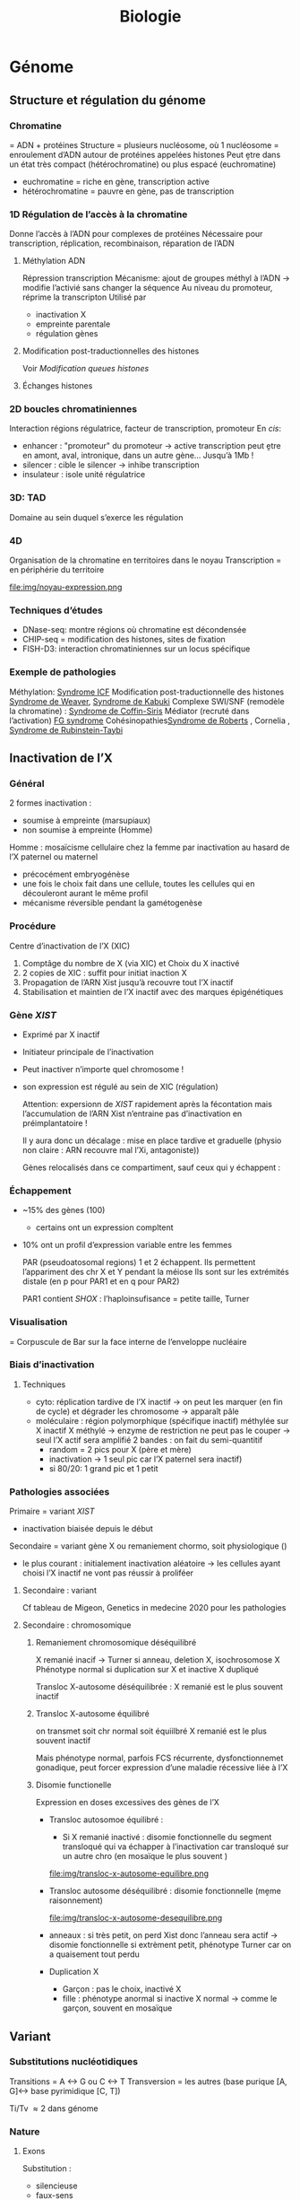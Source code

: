 #+title: Biologie

* Génome
** Structure et régulation du génome
*** Chromatine
= ADN + protéines
Structure = plusieurs nucléosome, où 1 nucléosome = enroulement d’ADN autour de protéines appelées histones
Peut ḙtre dans un état très compact (hétérochromatine) ou plus espacé (euchromatine)
[[./img/chromatine.png]]
- euchromatine = riche en gène, transcription active
- hétérochromatine = pauvre en gène, pas de transcription
*** 1D Régulation de l’accès à la chromatine
Donne l’accès à l’ADN pour complexes de protéines
Nécessaire pour transcription, réplication, recombinaison, réparation de l’ADN
**** Méthylation ADN
Répression transcription
Mécanisme: ajout de groupes méthyl à l’ADN -> modifie l’activié sans changer la séquence
Au niveau du promoteur, réprime la transcripton
Utilisé par
- inactivation X
- empreinte parentale
- régulation gènes
**** Modification post-traductionnelles des histones
Voir [[*Modification queues histones][Modification queues histones]]
**** Échanges histones
*** 2D boucles chromatiniennes
Interaction régions régulatrice, facteur de transcription, promoteur
[[./img/boucle-chromatine.png]]
En /cis/:
- enhancer : "promoteur" du promoteur -> active transcription
  peut ḙtre en amont, aval, intronique, dans un autre gène...
  Jusqu’à 1Mb !
- silencer : cible le silencer -> inhibe transcription
- insulateur : isole unité régulatrice
*** 3D: TAD
Domaine au sein duquel s’exerce les régulation
[[./img/tad.png]]
*** 4D
Organisation de la chromatine en territoires dans le noyau
Transcription = en périphérie du territoire

  file:img/noyau-expression.png
*** Techniques d’études
- DNase-seq: montre régions où chromatine est décondensée
- CHIP-seq = modification des histones, sites de fixation
- FISH-D3: interaction chromatiniennes sur un locus spécifique
*** Exemple de pathologies
Méthylation: [[file:maladies.org::*Syndrome ICF][Syndrome ICF]]
Modification post-traductionnelle des histones [[file:maladies.org::*Syndrome de Weaver][Syndrome de Weaver]], [[file:maladies.org::*Syndrome de Kabuki][Syndrome de Kabuki]]
Complexe SWI/SNF (remodèle la chromatine) : [[file:maladies.org::*Syndrome de Coffin-Siris][Syndrome de Coffin-Siris]]
Médiator (recruté dans l’activation) [[file:maladies.org::*FG syndrome][FG syndrome]]
Cohésinopathies[[file:maladies.org::*Syndrome de Roberts][Syndrome de Roberts]] , Cornelia ,
[[file:maladies.org::*Syndrome de Rubinstein-Taybi][Syndrome de Rubinstein-Taybi]]
** Inactivation de l’X
*** Général
2 formes inactivation :
- soumise à empreinte (marsupiaux)
- non soumise à empreinte (Homme)

Homme : mosaïcisme cellulaire chez la femme par inactivation au hasard de l’X paternel ou maternel
- précocément embryogénèse
- une fois le choix fait dans une cellule, toutes les cellules qui en découleront aurant le même profil
- mécanisme réversible pendant la gamétogenèse
*** Procédure
Centre d’inactivation de l’X (XIC)
1. Comptâge du nombre de X (via XIC) et Choix du X inactivé
2. 2 copies de XIC : suffit pour initiat inaction X
3. Propagation de l’ARN Xist jusqu’à recouvre tout l’X inactif
4. Stabilisation et maintien de l’X inactif avec des marques épigénétiques
*** Gène /XIST/
- Exprimé par X inactif
- Initiateur principale de l’inactivation
- Peut inactiver n’importe quel chromosome !
- son expression est régulé au sein de XIC (régulation)

  Attention: expersionn de /XIST/ rapidement après la fécontation mais l’accumulation de l’ARN Xist n’entraine pas d’inactivation en préimplantatoire !

  Il y aura donc un décalage : mise en place tardive et graduelle (physio non claire : ARN recouvre mal l’Xi, antagoniste))

  Gènes relocalisés dans ce compartiment, sauf ceux qui y échappent :
[[file:img/inactivation-X.png]]
*** Échappement
- ~15% des gènes (100)
  - certains ont un expression compltent
- 10% ont un profil d’expression variable entre les femmes

  PAR (pseudoatosomal regions) 1 et 2 échappent. Ils permettent l’appariment des chr X et Y pendant la méiose
  Ils sont sur les extrémités distale (en p pour PAR1 et en q pour PAR2)

  PAR1 contient /SHOX/ : l’haploinsufisance = petite taille, Turner
*** Visualisation
= Corpuscule de Bar sur la face interne de l’enveloppe nucléaire
*** Biais d’inactivation
**** Techniques
- cyto: réplication tardive de l’X inactif -> on peut les marquer (en fin de cycle) et dégrader les chromosome -> apparaît pâle
- moléculaire : région polymorphique (spécifique inactif) méthylée sur X inactif
  X méthylé -> enzyme de restriction ne peut pas le couper -> seul l’X actif sera amplifié
  2 bandes : on fait du semi-quantitif
  - random = 2 pics pour X (père et mère)
  - inactivation -> 1 seul pic car l’X paternel sera inactif)
  - si 80/20: 1 grand pic et 1 petit

*** Pathologies associées
Primaire = variant /XIST/
- inactivation biaisée depuis le début
Secondaire = variant gène X ou remaniement chormo, soit physiologique ()
- le plus courant : initialement inactivation aléatoire -> les cellules ayant choisi l’X inactif ne vont pas réussir à proliféer
**** Secondaire : variant
Cf tableau de Migeon, Genetics in medecine 2020 pour les pathologies
**** Secondaire : chromosomique
***** Remaniement chromosomique déséquilibré
X remanié inacif -> Turner si anneau, deletion X, isochrosomose X
Phénotype normal si duplication sur X et inactive X dupliqué
[[file:img/inactivation-x-desequilibre.png]]

Transloc X-autosome déséquilibrée : X remanié est le plus souvent inactif
***** Transloc X-autosome équilibré
on transmet soit chr normal soit équiilbré
X remanié est le plus souvent inactif

Mais phénotype normal, parfois FCS récurrente, dysfonctionnemet gonadique, peut forcer expression d’une maladie récessive liée à l’X
***** Disomie functionelle
Expression en doses excessives des gènes de l’X

- Transloc autosomoe équilibré :
  - Si X remanié inactivé : disomie fonctionnelle du segment transloqué qui va échapper à l’inactivation car transloqué sur un autre chro (en mosaïque le plus souvent )

  file:img/transloc-x-autosome-equilibre.png
- Transloc autosome déséquilibré : disomie fonctionnelle (mḙme raisonnement)

  file:img/transloc-x-autosome-desequilibre.png
- anneaux : si très petit, on perd Xist donc l’anneau sera actif -> disomie fonctionnelle
  si extrèment petit, phénotype Turner car on a quaisement tout perdu
- Duplication X
  - Garçon : pas le choix, inactivé X
  - fille : phénotype anormal si inactive X normal -> comme le garçon, souvent en mosaïque
** Variant
*** Substitutions nucléotidiques
Transitions  = A <-> G ou C <-> T
Transversion = les autres (base purique  [A, G]<-> base pyrimidique [C, T])

Ti/Tv \approx 2 dans génome
*** Nature
**** Exons
Substitution :
- silencieuse
- faux-sens
- non-sens (codo stop)
Délétion : frameshift/inframe
Insertion : frameshift/inframe
Délétion/Insertion : frameshift/inframe
**** Intron - Anomalies de l’épissage
[[./img/epissage.png]]

A. Altération du site donneur/récepteur -> probable saut d’exon
   - prend le site donneur d’épissage : on continue à lire la séquence donc formation d’une protéine "aberrante" -> 2 situations
     - codon stop
     - supprimée par le NMD
   - prend le site accepteur d’épissage
B. mutation intronique avec site "cryptique" d’épissage -> exon "cryptique"
C. mutation intronique créant un nouveau site d’épssage au dépend de l’autre -> allongement de l’exon
D. mutation exonique créant un nouveau site d’épissage -> perte partie d’exon
D. mutation exonique affectant un exon splicing enhancer ou exonic splicing silecter -> saut d’exon le plus souvent

NB: deletion prenant tout l’exon: regarder la fin de l’exon précédent et du suivant pour voir si on peut être en phase. Si oui, il est possible qu’il n’y ait qu’un saut d’exon (mais cela doit être prouvé par du fonctionnel)

Conséquences
- Voir Vaz et al 2017 pour review
doi:10.1007/s00439-017-1809-4
- Exemple de c.3718-2477C>T pour /CFTR/ : nouveau site donneur -> exon cryptique avec codon STOP -> protéine raccourcie et non fonctionnelle (Sanz et al 2017)

**** Transcription
[[./img/transcription.png]]
*** Conséquence
**** Perte de fonction
- allèle amorphe /nulle : produit du gène absent ou inactif
- allèle hypomorphe: produit moins actif ou en quantité plus faible
Maladies récessives !
Haplo-insuffisance si perte de fonction hétérozygote
Ex: α-thalassémie
**** Gain de fonction
- allèle hypermorphe: surexpression du gène ou produit hyperactif
- allèle néomorphe : nouvelle fonction de la protéine
  Plutôt AD
  Ex: mutation activatrice voie KRAS
**** Dominant négatif
Le produit a une action antagoniste avec le produit de l’allèle sauvage
Ex: ostéogenèse imparfaite (modifie chaines α du collagène)
**** Dépend de la localisation
Régions à forte contrainte = peu tolérant aux variations génétiques
*** Bases de données
variants classés
- [[http://www.hgmd.cf.ac.uk/ac/index.php][HGMD : Human Gene Mutation Database]]
- ClinVar : (https://www.ncbi.nlm.nih.gov/clinvar/)
- LOVD : Leiden Open Variation Database (https://databases.lovd.nl/shared/genes)
- OncoKB (https://oncokb.org)
- COSMIC (http://cancer.sanger.ac.uk/cosmic)
- UMD : Universal Mutation Database (http://www.umd.be/)
- MITOMAP (https://www.mitomap.org/MITOMAP)
*** Impact
- Etude des mutations faux-sens (Conservation, structure) :
  - [[http://sift.jcvi.org/www/SIFT_enst_submit.html][ SIFT : Sorting Intolerant From Tolerant ]]
  - [[http://genetics.bwh.harvard.edu/pph2/][ PolyPhenII]] : estime impact sur la protéine

  - [[https://omictools.com/revel-tool][ REVEL : Rare Exome Variant Ensemble Learner ]]
  - [[https://omictools.com/meta-svm-tool][ MetaSVM : Meta-analytic Support Vector Machine ]]
- Impact sur l’épissage :
  - Splice AI
  - Splicing Pipeline Prediction (SPiP)
  - [[http://www.fruitfly.org/seq_tools/splice.html][ Splice Site Prediction by Neural Network ]]
  - [[http://violin.genet.sickkids.on.ca/~ali/splicesitefinder.html][ Splice Site Finder ]]
  - [[http://genes.mit.edu/burgelab/maxent/Xmaxentscan_scoreseq.html][ MaxEntScan ]]
  - [[http://www.umd.be/HSF/][ Human Splicing Finder ]]
  - [[http://rulai.cshl.edu/tools/ESE/][ ESE Finder ]]
  - [[http://genes.mit.edu/burgelab/rescue-ese/][ RESCUE-ESE ]]
  - [[https://sourceforge.net/p/spicev2-1/wiki/SPICE%20wiki/][ SPICE ]]
- Impact sur les éléments régulateurs :
  - [[http:// http://www.regulomedb.org/][ RegulomeDB ]]
- Algorithmes multifactoriels
  - [[http://www.mutationtaster.org/][ MutationTaster ]]
  - [[http://cadd.gs.washington.edu/][ CADD : Combined Annotation Dependent Depletion ]]
  - [[https://omictools.com/eigen-tool][ Eigen ]]

BP1 BP5BP6
** Définition
*** Pénétrance
nb d’individus malades avec génotyp à risque / nb individus avec génotype à risque
*** Low copy repeat
1-400kb avec forte homologie (>90%)
** Épigénétique
Modification de la chromatine sans modifier l’ADN
- inactivation X
- empreinte parentale
- développement, différenciation cellulaire
- cancer
*** Mécanismes
**** Modification queues histones
Modification interaction ADN-histone + stabilité
Actiation (acétylation, déméthylation) ou répression (désacétylation, méthylation)

file:img/histone-modification.png
**** Méthylation ADN
**** Long ARN non codants
*** Empreinte parentale
Empreinte = désactive le gène hérité de ce parent (empreinte maternelle = seule l’allèle paternelle s’exprime)

~ 100 gènes
Pathologies : Silver-Russell/Beckwith-Wiedeman, Prader-Willy/Angelman, Sd Temple, Sd Kagami, puberté précoce familiale
**** Mécanisme
- Délétion segmentaire : si on supprime l’allèle non soumise à empreinte, pas d’expression du gène
- Disomie uniparentale :
  - si on a une empreinte maternelle et 2x l’allèle maternelle, pas d’expression du gènes
  - si on a une empreinte paternelle et 2x l’allèle maternelle, surexpression du gènes
- Anomalie épigénétique : l’empreinte maternelle se transforme en empreinte paternelle -> cf
*** Exemple: IGF
  2 ligands: IGF1 et 2
  2 récepteurs
  - 1 (pour IGF1 et IGF2) = croissance
  - 2 = dégradation IGF1

IGF2 = empreinte maternelle
**** 11p15
2 domaines
- télomériques: IGF2, exprimé sur l’allèle paternelle (l’allè maternelle n’a qu’un ARN non codant, H19). Cela se fait via le domaine ICR1
- centromérique
  CDKN1C = réduit la croissance, exprimé sur l’allèle maternelle
  paternelle = ARN non codant  KCNQ1OT1. Régluré par ICR2

Situation normale = équilibre (maternel = restriction croissance, paternel = croissance)
- excès de croissance (paternel >> maternel) = Beckwidth-Wiedeman, Kagami
- défaut de croissane (maternel >> paternel)  = TNDM, Silver-Russel, Temple
*** Effet de position
**** Variégation
Propagation de l’hétérochromatine sur le gène proche -> silence
Ex: transloc X-autosome équiibré : le segment de l’X va inactiver le reste du segment autosomique
**** Gène de fusion
Leucémie myéloide chromique : t(9;22) (q34;q11.2)
ABL sur 9q34 et BCR sur 22q11 -> protéine de fusion BCR-ABL avec activité tyrosine kinae augmentée
****  Gain de séquence activatirce
Lymphome de Burkitt t(8;14)q(24;32)
**** Atteinte élément régulateur
- /SOX9/: haplo-insuffasence : [[file:maladies.org::*Dysplasie campomyélique][Dysplasie campomyélique]], syndrome de pierre-robin, anomalie du développement sexuel
- Aniridie (mutation /PAX6/): cassure à distance

*** Effet de position télomérique
Silence de gène par propagation hétérochromatine
ex: syndrome de Pelizaues-Merzbacher : devient asymptomaique

* Cytogénétique
** Villosités choriales
contiennent 2 type de tissus
- extra-embryonnaire cytotrophoblastes et syncytiotropblaste
- embryonnaire: mésenchyme
Examen direct : sur cytotrophoblastes -> rapide mais toujours à confirmer par une culture sur mésenchyme
*** Limites
XX: possibilité d’une contamination maternelle
Cytotrophoblastiques : mosaique, pas assez de mitoses, anomale déséquilibrée

Source [[http://www.eaclf.org/docs/GBPcyto/Arbre-caryoVC.pdf][Recos EACLF]]
** Caryotype
** TODO Transloc Robertsonien
** Marqueur NOR
"Tige" sur les acrocentrique = gènes pour ribosomes
Si doute sur la tige qui apparaît trop longue, on peut utiliser en FISH le marqueur NOR qui va confirmer que c’est bien une tige.
Le piège est de le rendre comme polymorphisme alors qu’il s’agit d’une insertion d’un autre chromosome...

NOR car intervient dans le nucléole (maturation des ARN ribosomiques)

Si "tige" longue, on peut supposer que c’est un facteur de risque pour translocation robertsonienne !
* Moléculaire
** Principales techniques d’analyse des anormalies génétiques à l’échelle du gène (Collège)
*** Extraction
- ADN: tissu frais, congelés (Guthrie, frottis, cheveuxx..). Habituellement : leucocycte du sang sur tube anticoagulant
- NARN: cellules en culture, tissus à -80 ou tissus frais
  Phénol/chloroforme = référence
  Conservation
  - ADN purifié : 4°
  - ARN : -80
    Qualité : éléctrophorèse (2 bandes pour ARN, 1 bande pour ADN)
*** Enzymes de restriction
Coupe ADN double brin sur séquences spécifiques
*** Polymérases
**** ADN polymérases
3 types de réactions
1. construit ADN à partir d’un brin d’ADN +  extrémité 3’OH libre
2. proofreading (sens inverse)
3. élimine fragment appariés
**** ARN dépendantes (transcriptase inverse)
ARNm -> ADN complétentaire
*** Électrophorèse
Aciden nucléique = macromolécule chargées -> migrent dans un champ électrique
Plus le fragment d’ADN est petit, plus il migre haut
*** Southern blot
Étude d’un fragment d’ADN -> semi-quantitatif -> peut mettre en évidence
- délétions/insertions > 150-300pb
- inversions
- cartographies de restrictions
**** Méthode
ADN digéré par des enzymes de restrictions
Fragments séparés par du gel d’agarose
Ajout sonde spécifique puis lavage pour enlever les séquences non spécifiques
*** Northern Blot
Southern Blot mais sur ARN
Montre
- absence/diminution ARNm (réarrangements majeurs, mutation promoteur, anomalies transcription/transcrit instable)
- taille
- transcrits alternatifs
*** PCR
Amplification d’une courte séquence d’ADN pour avoir une grande quantité de matériel nucléique
[[file:img/pcr.png]]
**** Méthode
1. Dénaturation : en chauffant, ADN double brin -> simble brin
2. Hybridation amorces complémentaires (identifie la région à amplifier)
3. Polymérisation: avec ADN polymérase ADN dépendantes, on reconstitue ADN double brin
   On répéte la technique pour avoir $N_0 (1+\epsilon)˰n$ matériel où $\epsilon$ est le rendement
   Vérification de la qualité par électrophorèse
**** RT-PCR
Idem mais pour ARN. Permet
- transcript anormaux (mutation d’épissage)
*** Sanger

[[file:img/sanger.png]]
On part d’un ADN simple brin. Puis synthèse du brin complémentaire mais en remplacant les dNTP par des ddNTP.
Les ddNTP sont intégrés au hasard et arrḙtent la formation de la chaine.
On obtient des fragments de différentes tailles, séparés par électrophorèse.
Les ddNTP sont couplés à des molécules fluorescentes -> chaque bande aura une couleur spécifique du nucléotide

Avantages: séquences plus longues que le NGS (700pb) avec très peu d’erreur
-> utilisé pour valider résultat
** SNP-array
*** Interpretation
**** Htz/hmz
on peut regarder la fréquence des allèles B
normal = 3 bandes (AA -> 0, AB -> 0.5, BB -> 1)
deletion htz = 0 bandes (plus de B)
duplication htz = 4 bandes (AA -> 0, AAB -> 1/3, ABB -> 2/3, BBB -> 1)
perte d’htz avec nombre de copie normale = pas de bande
**** Nombre de copies
normal = 2
** Anomalies génétiques à l’échelle du gène (Collège)
*** Types :
**** substitution nucléotidique
Transitions [fn:1] 2x plus fréquentes que les transversions (l’inverse des transversion). Contre-intuitif car il y a plus de possibilités de transversion.
  Probablement du à des incorporations erronnées des ADN polymérases et correction plus efficace si transversion

  CpG -> TpG ou CpA surrerprésentées
**** Petites délétions/insertion
- Quelques nucléotides.
- Fréquentes
- frameshift (non multiple de 3) : codon sto prématuré -> protéine tronquée, la plupart du temps non foncitonnelle
- sur de courtes répétitions en tandem, probablement par slippages de l’ADN polymérase
**** Grandes délétion/duplications/inversion
Du à
- Répétitions en tandemde 1 à 4 nuclétodie = hotspot de dérapage réplication-> courtes indel
- Low Copy Repeats = dispersées ou dupliquées en tandem
  - sur le même bras chromosomique et très similaire -> mésappariement possible par NAHR, échange cromatide soeurs ou intrachromatidienne. Voir [[*NAHR (recombinaison homologue non alléliques)][NAHR (recombinaison homologue non alléliques)]]
**** Expansion de triplet
- Neurodégénératif surtout : Xfra, Steinert, Huntington
- Avec les générations : de plus en plus précoce et clinique augment en gravité (=anticipation)
-  si > 50 répétition, probablement structure anormales (épinges à chevexu, triple hélice) -> perturbe réplication, favorie dérapage
**** Rares
***** Séquences répétées dispersées :
- courtes (300bp)= Alu (apparetenet SINE = short interspede elements)
- longue 3-7bk (LINE = long interspede elements)
Vont être introductie après la rétrotrnascription d’ARN
Rares mais décrits l’exon/intron
***** Conversion géniques
Régions homoligues proches : transert (unilatéral !) des changements nucléotidiques dans gène receveur
Ex: /CYP21A2/ recoit du pseudogènes /CYP21AP/ des variants perte de fonction -> 25% des cas de déficiton en 21-hydroxylase (hyperplasie congénitale des surrénale)
NB: les 75% % croissing-over inégaux, échanges entre chromatides soeurs
**** Réarragements chromosomiques
- délétion région (phénotype des gènes contigus)
- Point de cassure dans le gène (très rare)
- disomie uniparentale : si empreinte, ou révèle patho récessive
**** Mosaïques
De novo : 33% des Duchenne, hémophile, 50% des NF1, 90% pour achondroplasie

[[file:img/mosaique1.png]]

[[file:img/mosaique2.png]]
*** Conséquences
[[file:img/mutation.png]]
**** Perte de fonction
Alléle
- amorphe/muls = 0 expression de la protéine, ou protéine totalement inactive
- hypomorphie  = expression partielle ou protéine partiellement inactive
Retrouvé dans les maladies récessive ou dominantes avec haplo-insuffisance (ex: hypercholéstérolémie familiale : htz = moins sévère que hmz)
***** Affecte la régulation
En cis :
- promoteur : altère un site consensus de liaisons à un facteur de transcription, diminue expression du gène, modifie la structure du promoteur
- enhancers, silencers : fix facteurs de transcription et activite/inhibe transcription
- effet de position : le ène est séparé de ses régulateurs ou placé près d’autre rélugateurs (ex: transloc)
- deletion des Locus Control Region: grande taille, effet très loin (ex: deletion pour β-thalassémie)
En trans: gènes codants facteurs de trnascription. Le plus souvent létal. Ex : /MECP2/ (sd de Rett) : abolition de la régulation négative
***** Épissage
Voir [[file:bio.org::*Intron][la liste des possibilités]]
exX mutation signal de polyadénylation de /HBA2/ (code α2globine) pour α-thalasémie
***** Traduction
- Non-sens, frameshift, codon d’initiation de la traduction -> pas de protéine ou activité fonctionnelle nulle/très réduite en général
  - conséquence possibe : dégradation ARNm par NMD
- faux-sens : peut affecter la stabilité, adressage intracellulaire, maturation de la protéine, son assemblage, interfaction avec ligand/protéine
-  synonyme : déléter dans une minorité (altération épissage)

  NB: défiit G6PD : que des faux sens car la perte totale de fonction est létale
-  mutation des gones  de la chromatine: ex /EZH2/ dans
 [[file:maladies.org::*Syndrome de Weaver][Syndrome de Weaver]]
**** Gain de fonction
- effet dominant négatif: ex de l’ostégénose impartaite : mutation htz a un effet plus délétère qu’une perte totale de fonction car empèche association de la sous-unité raccourcie aux chaînes normales
- mutation faux-sens p.Met358Arg (/Pttsburg/) sur α1-antitrypsine -> devient un inhibiteur des facteur de coagulation -> sd hémorragique
- surexpression: exceptionne en constit (ex: Charcot-Marie-Totthe 1: myélinogenèse anormale), fréquente en oco somatique
- Modification des propriété fonctionnelles
  Ex: affinité à l’oxygène diminuée pour l’hémoglobine
**** Gain et perte = phénotpe différente
- Ex: /RET/: perte = Hirschprung, gain de fonction = cancer familiaux médullaire de la thyro̤¨,de
*** Diversité
- unique : modification fonctionnelle très prècise (protéien, expression du gènes -> drépanocytose, achondroplasie, Huntington, Steinert)
- prépondérante : point chaud (hémophiliae A, AMS), effet fondateur (thalassémie)
- hétérogènes
*** Guide à l’interprétation des variants:
- Quel impact sur ARN message ?
- Quel impact sur la protéine ? (utiliser PFAM)
- Outils d’aides
  - Franklin
  - Decipher
  - Varsome
- Utiliser algorithme ACMG

Autres critères
- fréquent chez non atteints
- effet sur proténie : région/domaine essentiel (polarité/charge acide amine, encombrement stérique) -> score bioinfo
- conservation interespèces
- expérience : étude gènes et trnascrite, étude /in vitro/ sur des cellules, /in vivo/
- ségrégation : de novo ou coségrégation = en faveur
- expression de la protéine dans les tissus (human protein atlas)
Voir [[file:bio.org::*Intron][Intron]]

- faux-sens = peut tout donner !
- stop et frameshift = perte de fonction

NB: attention aux codons qui sont répartis sur 2 exons
*** Transmission
- AD = perte de fonction x 1, gain de fonction "toxique"
- AR = perte de fonction x1
- Dominant négatif : gain de fonction mais impacte l’allèle saine -> pas de protéine
- Lié à l’X
  NMD: coupe l’ARN si protéine trop courte (codon stop prématuré) = mécanisme de contrôle
  NB: il existe 3 synonymes pour un codon stop

** Nouveaux syndromes microdéletionnels
- souvent hérité parent asympto
- facteur suscepbtibilité/prédisposition aux troubles neurodev
- PIEV
*** 16p11.2i
**** del BP4 et BP5 = typique
590kb
***** Clinique
- Difficulté aprentissage ou DI légère, retard langage /develop
- épilepsie, dyskinéie déclenché par le mouvement (début 6-15A)
- Troubles du comportement : TSA, psy
- malfo de Chiari, ectopie amygdale cérébelleuse
- FR obésité
- macrocéphalie fréquente
- scoliose
- risque malfo cardiaque
***** Labo
- de novo 80%
- gènes /PRRT2/, /KCDT13/, /TBX6/
- varabilité phénotypiuqe
***** dup BP4 BP5
  phénotype en miroir
  - di
  - troubles psy : schizo, comportement
  - microcéphalie,
  - faible poids
  - épilepsie
  parents asympto
**** microdel BP2 et BP3 = atypique
220kb
- Retard de develop
- Hyperactivité
- Épilepsie
- Obésite précoce
40% de novo
Du réciproque : status encore incertaine
*** 15q11.2q13 (hors PraderWilli)
**** microdel 15q11.2 BP1 BP2
- 500kb
- le plus souvent hérité
- faible pénétrance
- gènes : /TUBGCP5/, /CYFIP1/, /NIPA1/, /NIPA2/
***** Clinique
Retard de dev, moteur, langage
Hyperactivité
Trouble attention, TSA
+/- épi
**** micro del 15q13.3
- Gène /CHRNA7/
- 2Mb le plus souvente
- héritée 85%
***** Clinique
- DI
- retard langage,
- trouble comporteement, hyperactivité
- TSA
- épi
- shizo
- hypotonie
- rarement cardiopathie
***** Dup réciproque
  status incertaine
*** 22q11.2
LCR -> déliminte région proximale centrale distale
**** Centrale
- /CRKL/
****** Clinique
- retard croissance
- retard dev, langage
- dysmorphie faciale
- malfo génito-uriaine, cardiaque
- trouble psy
**** Distance type 1
Clinique
- retard croissance
- retard dev, langage
- dysmorphie faciale
- malfo cardiaque
  Risque préma et complication obstétricale !

**** Distance type 3
- SMARC1B

Clinique
  - Risque rhabdomosacrome
  - retard dev/DI
  - microcéphalie
  - malfo cardiaque

** Remaniement subtélomériques
- Région de transition avant répétition télomériques
- Complexe et variable
- Séquences répétées + uniques
- Taille variable entre les chr et individus
*** Fonction
- Non indispensable pour viabilité ou ségrég
- Réservoir de ènes ?
- Barrière contre effet de position télomérique (diffusion hétérochromatine)
*** Microdel
Mécanismes: aléatoire
Y penser si
- DI
- histoire familiale DI
- retard de croissance
- dysmorphie faciale
- malfo
Diag sur FISH, MLPA, ACPA
- gain et perte terminale en ACPA -> y penser et FISH + caryo parent pour transloc équilbrée

*** Syndromes
- [[file:maladies.org::*Syndrome de Wolf-Hirschhorn][Syndrome de Wolf-Hirschhorn]]
- [[file:maladies.org::*Syndrome du cri du chat][Syndrome du cri du chat]]
- [[file:maladies.org::*Deletion 1qter][Deletion 1qter]]
- [[file:maladies.org::*Monosomie 1p36][Monosomie 1p36]]
- [[file:maladies.org::*Syndrome Kleefstra/Deletion 9qter][Syndrome Kleefstra/Deletion 9qter]]
- [[file:maladies.org::*Délétion 2qter][Délétion 2qter]]
** Réarrangements génomiques
Duplication, deletion, insertion, inversion, translocation
micro si < 5Mb

2 types
- Récurrents = taille et position identiques chez patients avec même syndromes
- Non-récurrents = variable mais région commune entre tous les remaniements


Dans les cellules germinales (méiose) -> constit
Dans les cellules somatique (mitose/mosaïque) -> cancer
*** Mécanismes principaux
**** NAHR (recombinaison homologue non alléliques)
- Principale mécanisme pour réarragement récurrents
- Recombinaison homologue = physiologique, sert à réparer les cassures doubles brins de l’ADN
appariement strict
- Si mauvaise matrice de réparation, se fait alors de manière non allélique
- Pendant méiose ou mitoses
***** Favorisé par
- structures qui génères spontanément des cassures (palindromes)
- surtout les [[file:bio.org::*Low copy repeat][Low copy repeat]]
  - forte concentration dans péricentromère, subtélomère
  - 20% géne

***** Peut arriver
- entre 2 chromomosem
- sur un même chromosome : entre les 2 bras ou sur le même bras
[[file:img/nahr.png]]
  (chromatide soeur)
***** Sens
Si LCR même sense : Deletion/dup
Sinon : inversion (180% et s’insère à la même place): souvent bénin mais facteur favorisant pour microdel/dup dans la descendance (ex: sd de Willams-Burren)
***** Hotspot
péricentromérique de centairs chromosomes
**** NHEJ (raccordemente d’extrémités non homologues)
- Réparer cassures doubles brins, prédominant chez les mammifères
- Ici actif tout au long du cycle cellulaire
- Pas d’homologie nécessaire ici ! mécanisme biochimique
- Réarrangement non récurrents

  Impliqué dans les recombinaisons physiologique (immunité)
  Patho: cancer
**** État final :
- réparation
- ou séquence "cicatrice" suite modification oligonucléotide
  - délétion
  - insertion
  - MMEJ (microhomology-mediated end joining)
(Erreurs d’autant plus fréquentes qu’il y a des micro-homologie)
**** Réplication
- FoSTeS (fork stalling and template switching) ou MMBBIR (microhomology-mediated break-induced replication)
- Non lié à la réparation !
- Réarrangement non récurrent complexes
- Impliqué : sd de Pelizaeus-Merzbacher
**** Fostes
Fourche de répilcation parfois arrêtés par des structures particulières (ex: lésions sur ADN, collision avec complexe de transcription)
-> si passe outre, cassure brin
Normalement corrigé par NH mais peut être perturbé par micro-homologie -> nouvelle fourche de réplication
**** MMBIR
Idem mais déclenché par cassure double brin sur la fource, (du à une cassure simple )

*** favorisé par
- structures secondaires augmentant la fréquence des cassures adn
- Séquences avec forte homologies (LCR, Alu)
- Stress cellulaire
 position dans le noyau (territoire chromosomique)
** Microremaniements génomiques
Classique : définition initiale clinique
- Miller-Dieker
- [[file:maladies.org::*Syndrome de Wolf-Hirschhorn][Syndrome de Wolf-Hirschhorn]]
- [[file:maladies.org::*Microdélétion 22q11.2][Microdélétion 22q11.2]]
- [[file:maladies.org::*Syndrome de Smith-Magenis][Syndrome de Smith-Magenis]]
- [[file:maladies.org::*Syndrome de Prader-Willi][Syndrome de Prader-Willi]]
- [[file:maladies.org::*Syndrome de Williams-Burren][Syndrome de Williams-Burren]]
- [[file:maladies.org::*Syndrome du cri du chat][Syndrome du cri du chat]]

Définition d’abord génétiques
- Potock-Lupski
Si del, sera hétérozygote
Si dup, sera hétérozygote

*** Région 17p12
Contient /PMP22/ (code myéline périph)
Encadré par 2 LCR -> délétion/insertion par NAHR

Neuropathies périphérique démyélinisantes par effet dosage géniques
- [[file:maladies.org::*Charcot-Marie Tooth 1A][Charcot-Marie Tooth 1A]]
- [[file:maladies.org::*Neuropathie héréditaire sensible à la pression][Neuropathie héréditaire sensible à la pression]]

*** Région 17p11.2
3 LCR avec /RAI1/ (facteur de transcription pour message ARN -ADN -> multiples fonction [neuro, os, métabolisme, rythme circadien])
NAHR -> délétion/duplication
[[file:maladies.org::*Syndrome de Smith-Magenis][Syndrome de Smith-Magenis]]
Surexpression :[[file:maladies.org::*Syndrome de Potocki-Lupski][Syndrome de Potocki-Lupski]]
*** Région 7q11.23
Délétion : [[file:maladies.org::*Syndrome de Williams-Burren][Syndrome de Williams-Burren]]
Dup [[file:maladies.org::*Microduplication 7q11.23][Microduplication 7q11.23]]

** Variants d’épissage
Si site canonique : -1 ou -2 en accpteur, +1 ou +2 en donner -> patho
Sinon, utiliser Spip et SpliceAI. Proposition d’algorithme par ACNMG
- les 2 sont négatifs -> on ne fait rien
- les 2 sont positifs -> RNAseq
- sinon à discuter

Regarder l’image des sites donneurs pour voir les séquences connues
NB: interprétation graphique sur mobidetails de spliceAI : montre la "force"
** Score bioinfo
*** Gène
**** pLI et o/e
** Guide au design d’amorce
1. Variant sur UCS
   - puis "v d" et choisir 500 autour
   - Extended DNA Case/Color Options: "underline" pour repeate masker et "toggle case" pour gènes UCSC
2. Amplifix
   - copier séquences
   - Ne pas prendre des amorces > 21 bp pour éviter des températures trop élevées
   - Chercher de 1-450 (sens) 550-1000 pour commencer
   - Ne pas prendre un amplicon de plus de 700 (max 750 !!)
   - Longueurs 19-21
3. Vérification
   - [[https://genetools.org/SNPCheck/snpcheck.htm][dbSNP]]
   - [[https://www.ncbi.nlm.nih.gov/tools/primer-blast/primertool.cgi][Primer-BLast]]: mettre forward et revers + choisir génome
   - [[https://genome-euro.ucsc.edu/cgi-bin/hgPcr][PCR in silico]]
   - calculer la température
*** Notes
NB: sur UCSC, "tools->blat" pour vérifier la séquence d’ADN

Sur les amorces, majuscules pour exon, minuscules intron
*** Attention
- longueur grand max 750bp
- si taux GC >= 65, il faut une polymérase spécifique avec un calcul de Tm différent
  -> https://tmcalculator.neb.com/#!/main et oneTaq
- Δt <= 6% sur le Tm calculé !
*** Astuces
- In silico PCR: plusieurs résultats possibles sur l’X -> prendre HG38 (car correctif)
- Si difficile de prendre l’exon, dans amplifix prendre la borne de l’exon et chercher une amorce à partir de cette borne + 5bp. En baissant un peu la qualité

** Interprétation CGH
Decipher vs clingen pour haploinsuffisance
- decipher = non curé donc algo se base seulement sur les soumissions (même si fonction du gène non connue)
- clingen = gène doit être connu dans OMIM (donc on connaît la fonction) + curé
* Footnotes

[fn:1] C<->T ou A <-> G
